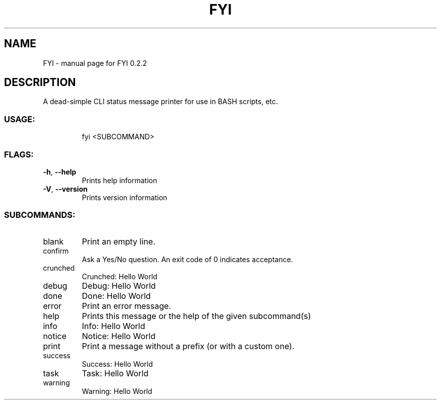 .\" DO NOT MODIFY THIS FILE!  It was generated by help2man 1.47.8.
.TH FYI "1" "June 2020" "FYI 0.2.2" "User Commands"
.SH NAME
FYI \- manual page for FYI 0.2.2
.SH DESCRIPTION
A dead\-simple CLI status message printer for use in BASH scripts, etc.
.SS "USAGE:"
.IP
fyi <SUBCOMMAND>
.SS "FLAGS:"
.TP
\fB\-h\fR, \fB\-\-help\fR
Prints help information
.TP
\fB\-V\fR, \fB\-\-version\fR
Prints version information
.SS "SUBCOMMANDS:"
.TP
blank
Print an empty line.
.TP
confirm
Ask a Yes/No question. An exit code of 0 indicates acceptance.
.TP
crunched
Crunched: Hello World
.TP
debug
Debug: Hello World
.TP
done
Done: Hello World
.TP
error
Print an error message.
.TP
help
Prints this message or the help of the given subcommand(s)
.TP
info
Info: Hello World
.TP
notice
Notice: Hello World
.TP
print
Print a message without a prefix (or with a custom one).
.TP
success
Success: Hello World
.TP
task
Task: Hello World
.TP
warning
Warning: Hello World
